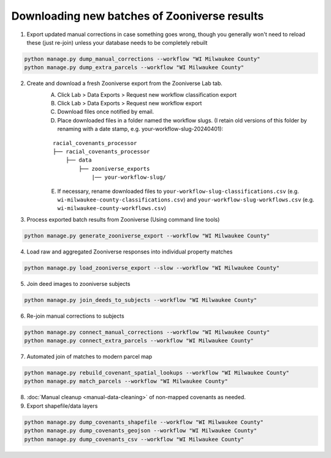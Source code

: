 Downloading new batches of Zooniverse results
=============================================

1. Export updated manual corrections in case something goes wrong, though you generally won't need to reload these (just re-join) unless your database needs to be completely rebuilt

.. code-block:: bash

    python manage.py dump_manual_corrections --workflow "WI Milwaukee County"
    python manage.py dump_extra_parcels --workflow "WI Milwaukee County"

2. Create and download a fresh Zooniverse export from the Zooniverse Lab tab.  
    A. Click Lab > Data Exports > Request new workflow classification export  
    B. Click Lab > Data Exports > Request new workflow export  
    C. Download files once notified by email.  
    D. Place downloaded files in a folder named the workflow slugs. (I retain old versions of this folder by renaming with a date stamp, e.g. your-workflow-slug-20240401):

    ::

        racial_covenants_processor
        ├── racial_covenants_processor
            ├── data
                ├── zooniverse_exports
                    |── your-workflow-slug/

    E. If necessary, rename downloaded files to ``your-workflow-slug-classifications.csv`` (e.g. ``wi-milwaukee-county-classifications.csv``) and ``your-workflow-slug-workflows.csv`` (e.g. ``wi-milwaukee-county-workflows.csv``)

3. Process exported batch results from Zooniverse (Using command line tools)

.. code-block:: bash
  
    python manage.py generate_zooniverse_export --workflow "WI Milwaukee County"

4. Load raw and aggregated Zooniverse responses into individual property matches

.. code-block:: bash
    
    python manage.py load_zooniverse_export --slow --workflow "WI Milwaukee County"

5. Join deed images to zooniverse subjects

.. code-block:: bash
    
    python manage.py join_deeds_to_subjects --workflow "WI Milwaukee County"

6. Re-join manual corrections to subjects

.. code-block:: bash
    
    python manage.py connect_manual_corrections --workflow "WI Milwaukee County"
    python manage.py connect_extra_parcels --workflow "WI Milwaukee County"

7. Automated join of matches to modern parcel map

.. code-block:: bash
    
    python manage.py rebuild_covenant_spatial_lookups --workflow "WI Milwaukee County"
    python manage.py match_parcels --workflow "WI Milwaukee County"

8. :doc:`Manual cleanup <manual-data-cleaning>` of non-mapped covenants as needed.

9. Export shapefile/data layers

.. code-block:: bash

    python manage.py dump_covenants_shapefile --workflow "WI Milwaukee County"
    python manage.py dump_covenants_geojson --workflow "WI Milwaukee County"
    python manage.py dump_covenants_csv --workflow "WI Milwaukee County"

